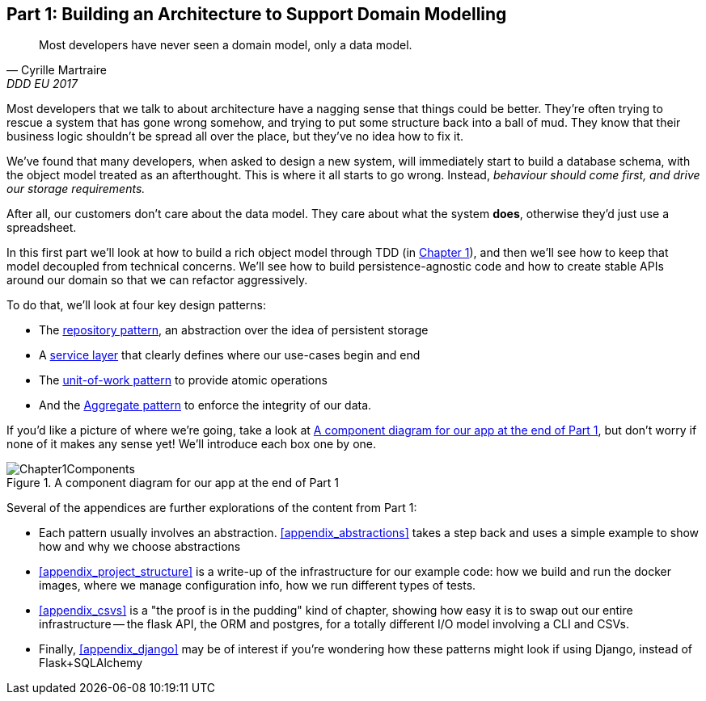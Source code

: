 [[part1]]
[part]
== Part 1: Building an Architecture to Support Domain Modelling


[quote, Cyrille Martraire, DDD EU 2017]
____
Most developers have never seen a domain model, only a data model.
____

Most developers that we talk to about architecture have a nagging sense that
things could be better. They're often trying to rescue a system that has gone
wrong somehow, and trying to put some structure back into a ball of mud.
They know that their business logic shouldn't be spread all over the place,
but they've no idea how to fix it.

We've found that many developers, when asked to design a new system, will
immediately start to build a database schema, with the object model treated
as an afterthought. This is where it all starts to go wrong. Instead, _behaviour
should come first, and drive our storage requirements._

After all, our customers don't care about the data model. They care about what
the system *does*, otherwise they'd just use a spreadsheet.

In this first part we'll look at how to build a rich object model through TDD
(in <<chapter_01_domain_model,Chapter 1>>), and then we'll see how to keep that
model decoupled from technical concerns. We'll see how to build
persistence-agnostic code and how to create stable APIs around our domain so
that we can refactor aggressively.

To do that, we'll look at four key design patterns:

* The <<chapter_02_repository,repository pattern>>, an abstraction over the
  idea of persistent storage

* A <<chapter_03_service_layer,service layer>> that clearly defines where our
  use-cases begin and end

* The <<chapter_04_uow,unit-of-work pattern>> to provide atomic operations

* And the <<chapter_05_aggregate,Aggregate pattern>> to enforce the integrity
  of our data.

If you'd like a picture of where we're going, take a look at <<part1_diag>>,
but don't worry if none of it makes any sense yet!  We'll introduce each
box one by one.

[[part1_diag]]
.A component diagram for our app at the end of Part 1
image::diagrams/Chapter1Components.png[]

//TODO: inline this diagram's source using asciidoc-diagram?

Several of the appendices are further explorations of the content from Part 1:

* Each pattern usually involves an abstraction. <<appendix_abstractions>> takes a
  step back and uses a simple example to show how and why we choose abstractions

* <<appendix_project_structure>> is a write-up of the infrastructure for our example
  code: how we build and run the docker images, where we manage configuration
  info,  how we run different types of tests.

* <<appendix_csvs>> is a "the proof is in the pudding" kind of chapter, showing
  how easy it is to swap out our entire infrastructure -- the flask API, the
  ORM and postgres, for a totally different I/O model involving a CLI and
  CSVs.

* Finally, <<appendix_django>> may be of interest if you're wondering how these
  patterns might look if using Django, instead of Flask+SQLAlchemy


